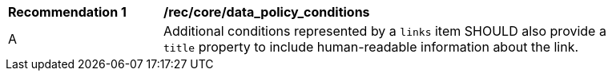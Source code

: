 [[rec_core_data_policy_conditions]]
[width="90%",cols="2,6a"]
|===
^|*Recommendation {counter:rec-id}* |*/rec/core/data_policy_conditions*
^|A | Additional conditions represented by a `+links+` item SHOULD also provide a `title` property to include human-readable information about the link.
|===
